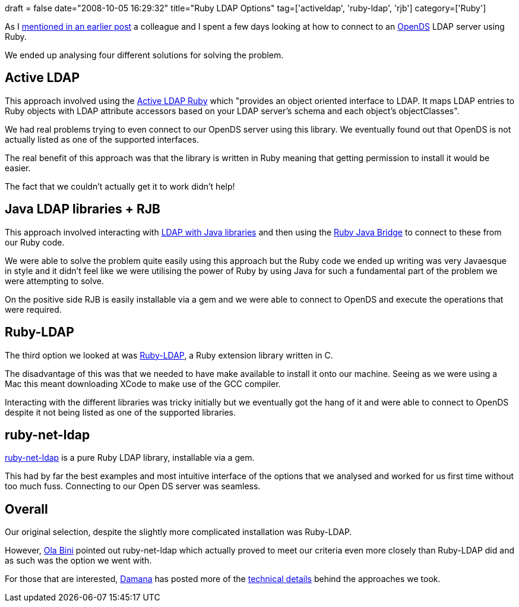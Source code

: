 +++
draft = false
date="2008-10-05 16:29:32"
title="Ruby LDAP Options"
tag=['activeldap', 'ruby-ldap', 'rjb']
category=['Ruby']
+++

As I http://www.markhneedham.com/blog/2008/09/29/connecting-to-ldap-server-using-opends-in-java/[mentioned in an earlier post] a colleague and I spent a few days looking at how to connect to an http://www.opends.org/[OpenDS] LDAP server using Ruby.

We ended up analysing four different solutions for solving the problem.

== Active LDAP

This approach involved using the http://rubyforge.org/projects/ruby-activeldap/[Active LDAP Ruby] which "provides an object oriented interface to LDAP. It maps LDAP entries to Ruby objects with LDAP attribute accessors based on your LDAP server's schema and each object's objectClasses".

We had real problems trying to even connect to our OpenDS server using this library. We eventually found out that OpenDS is not actually listed as one of the supported interfaces.

The real benefit of this approach was that the library is written in Ruby meaning that getting permission to install it would be easier.

The fact that we couldn't actually get it to work didn't help!

== Java LDAP libraries + RJB

This approach involved interacting with http://www.markhneedham.com/blog/2008/09/29/connecting-to-ldap-server-using-opends-in-java/[LDAP with Java libraries] and then using the http://rjb.rubyforge.org/[Ruby Java Bridge] to connect to these from our Ruby code.

We were able to solve the problem quite easily using this approach but the Ruby code we ended up writing was very Javaesque in style and it didn't feel like we were utilising the power of Ruby by using Java for such a fundamental part of the problem we were attempting to solve.

On the positive side RJB is easily installable via a gem and we were able to connect to OpenDS and execute the operations that were required.

== Ruby-LDAP

The third option we looked at was http://ruby-ldap.sourceforge.net/[Ruby-LDAP], a Ruby extension library written in C.

The disadvantage of this was that we needed to have make available to install it onto our machine. Seeing as we were using a Mac this meant downloading XCode to make use of the GCC compiler.

Interacting with the different libraries was tricky initially but we eventually got the hang of it and were able to connect to OpenDS despite it not being listed as one of the supported libraries.

== ruby-net-ldap

http://rubyfurnace.com/docs/ruby-net-ldap-0.0.4/[ruby-net-ldap] is a pure Ruby LDAP library, installable via a gem.

This had by far the best examples and most intuitive interface of the options that we analysed and worked for us first time without too much fuss. Connecting to our Open DS server was seamless.

== Overall

Our original selection, despite the slightly more complicated installation was Ruby-LDAP.

However, http://olabini.com/[Ola Bini] pointed out ruby-net-ldap which actually proved to meet our criteria even more closely than Ruby-LDAP did and as such was the option we went with.

For those that are interested, http://geekdamana.blogspot.com/[Damana] has posted more of the http://geekdamana.blogspot.com/2008/10/ruby-ldap.html[technical details] behind the approaches we took.
